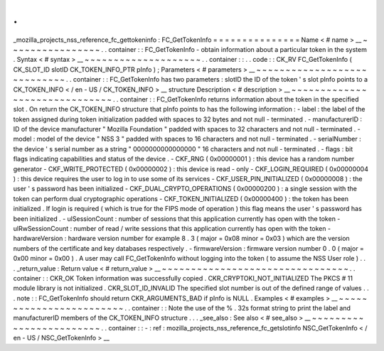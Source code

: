 .
.
_mozilla_projects_nss_reference_fc_gettokeninfo
:
FC_GetTokenInfo
=
=
=
=
=
=
=
=
=
=
=
=
=
=
=
Name
<
#
name
>
__
~
~
~
~
~
~
~
~
~
~
~
~
~
~
~
~
.
.
container
:
:
FC_GetTokenInfo
-
obtain
information
about
a
particular
token
in
the
system
.
Syntax
<
#
syntax
>
__
~
~
~
~
~
~
~
~
~
~
~
~
~
~
~
~
~
~
~
~
.
.
container
:
:
.
.
code
:
:
CK_RV
FC_GetTokenInfo
(
CK_SLOT_ID
slotID
CK_TOKEN_INFO_PTR
pInfo
)
;
Parameters
<
#
parameters
>
__
~
~
~
~
~
~
~
~
~
~
~
~
~
~
~
~
~
~
~
~
~
~
~
~
~
~
~
~
.
.
container
:
:
FC_GetTokenInfo
has
two
parameters
:
slotID
the
ID
of
the
token
'
s
slot
pInfo
points
to
a
CK_TOKEN_INFO
<
/
en
-
US
/
CK_TOKEN_INFO
>
__
structure
Description
<
#
description
>
__
~
~
~
~
~
~
~
~
~
~
~
~
~
~
~
~
~
~
~
~
~
~
~
~
~
~
~
~
~
~
.
.
container
:
:
FC_GetTokenInfo
returns
information
about
the
token
in
the
specified
slot
.
On
return
the
CK_TOKEN_INFO
structure
that
pInfo
points
to
has
the
following
information
:
-
label
:
the
label
of
the
token
assigned
during
token
initialization
padded
with
spaces
to
32
bytes
and
not
null
-
terminated
.
-
manufacturerID
:
ID
of
the
device
manufacturer
"
Mozilla
Foundation
"
padded
with
spaces
to
32
characters
and
not
null
-
terminated
.
-
model
:
model
of
the
device
"
NSS
3
"
padded
with
spaces
to
16
characters
and
not
null
-
terminated
.
-
serialNumber
:
the
device
'
s
serial
number
as
a
string
"
0000000000000000
"
16
characters
and
not
null
-
terminated
.
-
flags
:
bit
flags
indicating
capabilities
and
status
of
the
device
.
-
CKF_RNG
(
0x00000001
)
:
this
device
has
a
random
number
generator
-
CKF_WRITE_PROTECTED
(
0x00000002
)
:
this
device
is
read
-
only
-
CKF_LOGIN_REQUIRED
(
0x00000004
)
:
this
device
requires
the
user
to
log
in
to
use
some
of
its
services
-
CKF_USER_PIN_INITIALIZED
(
0x00000008
)
:
the
user
'
s
password
has
been
initialized
-
CKF_DUAL_CRYPTO_OPERATIONS
(
0x00000200
)
:
a
single
session
with
the
token
can
perform
dual
cryptographic
operations
-
CKF_TOKEN_INITIALIZED
(
0x00000400
)
:
the
token
has
been
initialized
.
If
login
is
required
(
which
is
true
for
the
FIPS
mode
of
operation
)
this
flag
means
the
user
'
s
password
has
been
initialized
.
-
ulSessionCount
:
number
of
sessions
that
this
application
currently
has
open
with
the
token
-
ulRwSessionCount
:
number
of
read
/
write
sessions
that
this
application
currently
has
open
with
the
token
-
hardwareVersion
:
hardware
version
number
for
example
8
.
3
(
major
=
0x08
minor
=
0x03
)
which
are
the
version
numbers
of
the
certificate
and
key
databases
respectively
.
-
firmwareVersion
:
firmware
version
number
0
.
0
(
major
=
0x00
minor
=
0x00
)
.
A
user
may
call
FC_GetTokenInfo
without
logging
into
the
token
(
to
assume
the
NSS
User
role
)
.
.
.
_return_value
:
Return
value
<
#
return_value
>
__
~
~
~
~
~
~
~
~
~
~
~
~
~
~
~
~
~
~
~
~
~
~
~
~
~
~
~
~
~
~
~
~
.
.
container
:
:
CKR_OK
Token
information
was
successfully
copied
.
CKR_CRYPTOKI_NOT_INITIALIZED
The
PKCS
#
11
module
library
is
not
initialized
.
CKR_SLOT_ID_INVALID
The
specified
slot
number
is
out
of
the
defined
range
of
values
.
.
.
note
:
:
FC_GetTokenInfo
should
return
CKR_ARGUMENTS_BAD
if
pInfo
is
NULL
.
Examples
<
#
examples
>
__
~
~
~
~
~
~
~
~
~
~
~
~
~
~
~
~
~
~
~
~
~
~
~
~
.
.
container
:
:
Note
the
use
of
the
%
.
32s
format
string
to
print
the
label
and
manufacturerID
members
of
the
CK_TOKEN_INFO
structure
.
.
.
_see_also
:
See
also
<
#
see_also
>
__
~
~
~
~
~
~
~
~
~
~
~
~
~
~
~
~
~
~
~
~
~
~
~
~
.
.
container
:
:
-
:
ref
:
mozilla_projects_nss_reference_fc_getslotinfo
NSC_GetTokenInfo
<
/
en
-
US
/
NSC_GetTokenInfo
>
__
